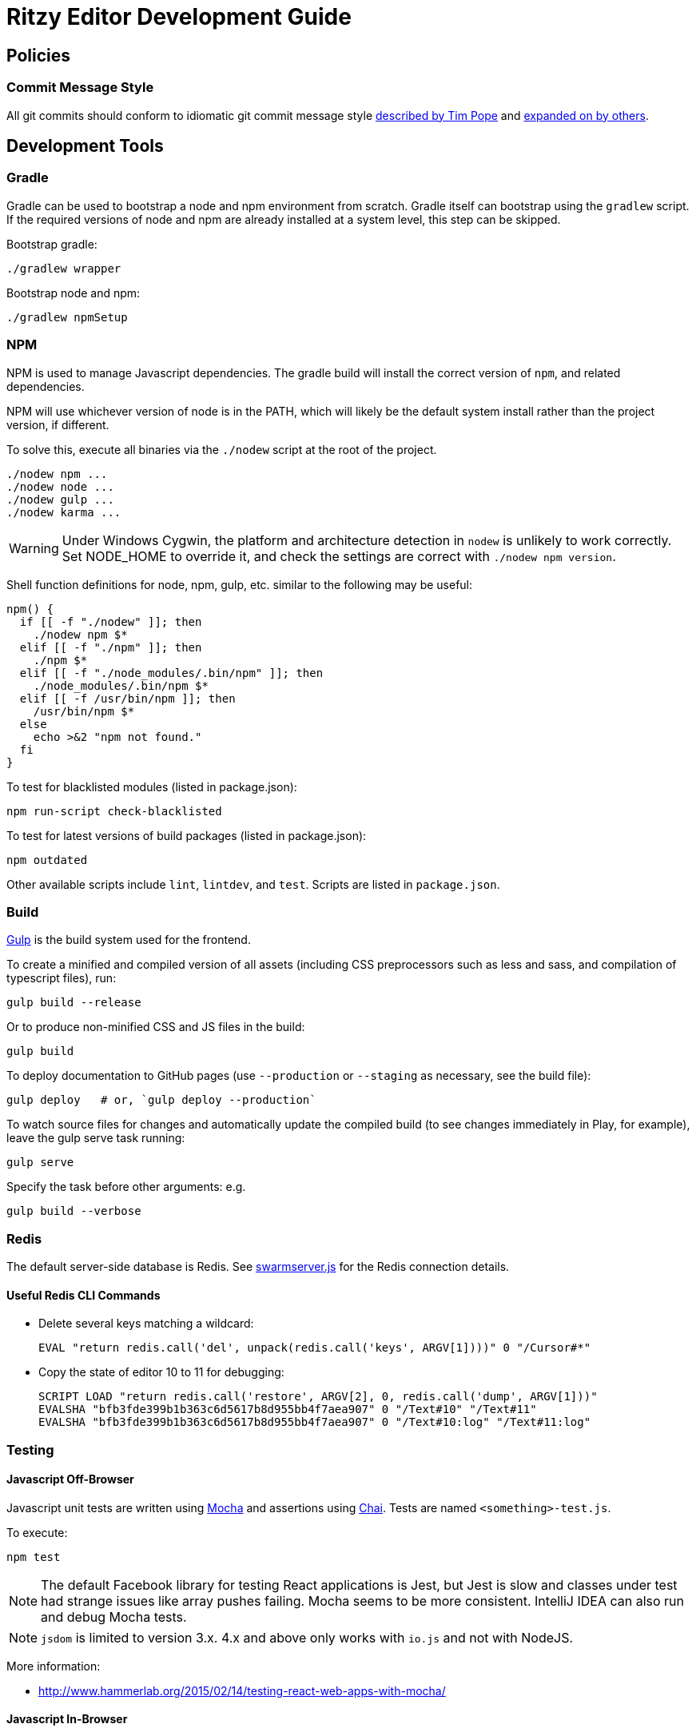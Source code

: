 = Ritzy Editor Development Guide

[[source]]
== Policies

=== Commit Message Style

All git commits should conform to idiomatic git commit message style
http://tbaggery.com/2008/04/19/a-note-about-git-commit-messages.html[described
by Tim Pope] and http://chris.beams.io/posts/git-commit/[expanded on by others].

[[devtools]]
== Development Tools

=== Gradle

Gradle can be used to bootstrap a node and npm environment from scratch. Gradle
itself can bootstrap using the `gradlew` script. If the required versions of
node and npm are already installed at a system level, this step can be skipped.

Bootstrap gradle:

 ./gradlew wrapper

Bootstrap node and npm:

 ./gradlew npmSetup

=== NPM

NPM is used to manage Javascript dependencies. The gradle build will install the
correct version of `npm`, and related dependencies.

NPM will use whichever version of node is in the PATH, which will likely be the
default system install rather than the project version, if different.

To solve this, execute all binaries via the `./nodew` script at the root of the
project.

 ./nodew npm ...
 ./nodew node ...
 ./nodew gulp ...
 ./nodew karma ...

WARNING: Under Windows Cygwin, the platform and architecture detection in
`nodew` is unlikely to work correctly. Set NODE_HOME to override it, and check
the settings are correct with `./nodew npm version`.

Shell function definitions for node, npm, gulp, etc. similar to the following
may be useful:

[source,bash]
----
npm() {
  if [[ -f "./nodew" ]]; then
    ./nodew npm $*
  elif [[ -f "./npm" ]]; then
    ./npm $*
  elif [[ -f "./node_modules/.bin/npm" ]]; then
    ./node_modules/.bin/npm $*
  elif [[ -f /usr/bin/npm ]]; then
    /usr/bin/npm $*
  else
    echo >&2 "npm not found."
  fi
}
----

To test for blacklisted modules (listed in package.json):

 npm run-script check-blacklisted

To test for latest versions of build packages (listed in package.json):

 npm outdated

Other available scripts include `lint`, `lintdev`, and `test`. Scripts are
listed in `package.json`.

[[build]]
=== Build

http://gulpjs.com/[Gulp] is the build system used for the frontend.

To create a minified and compiled version of all assets (including CSS
preprocessors such as less and sass, and compilation of typescript files), run:

 gulp build --release

Or to produce non-minified CSS and JS files in the build:

 gulp build

To deploy documentation to GitHub pages (use `--production` or `--staging` as
necessary, see the build file):

 gulp deploy   # or, `gulp deploy --production`

To watch source files for changes and automatically update the compiled build
(to see changes immediately in Play, for example), leave the gulp serve task
running:

 gulp serve

Specify the task before other arguments: e.g.

 gulp build --verbose

[[redis]]
=== Redis

The default server-side database is Redis. See
https://github.com/ritzyed/ritzy/blob/master/src/core/swarmserver.js[swarmserver.js]
for the Redis connection details.

==== Useful Redis CLI Commands

* Delete several keys matching a wildcard:

 EVAL "return redis.call('del', unpack(redis.call('keys', ARGV[1])))" 0 "/Cursor#*"

* Copy the state of editor 10 to 11 for debugging:

 SCRIPT LOAD "return redis.call('restore', ARGV[2], 0, redis.call('dump', ARGV[1]))"
 EVALSHA "bfb3fde399b1b363c6d5617b8d955bb4f7aea907" 0 "/Text#10" "/Text#11"
 EVALSHA "bfb3fde399b1b363c6d5617b8d955bb4f7aea907" 0 "/Text#10:log" "/Text#11:log"

[[testing]]
=== Testing

==== Javascript Off-Browser

Javascript unit tests are written using http://mochajs.org/[Mocha] and
assertions using http://chaijs.com/[Chai]. Tests are named
`<something>-test.js`.

To execute:

 npm test

NOTE: The default Facebook library for testing React applications is Jest, but
Jest is slow and classes under test had strange issues like array pushes
failing. Mocha seems to be more consistent. IntelliJ IDEA can also run and debug
Mocha tests.

NOTE: `jsdom` is limited to version 3.x. 4.x and above only works with `io.js`
and not with NodeJS.

More information:

* http://www.hammerlab.org/2015/02/14/testing-react-web-apps-with-mocha/

==== Javascript In-Browser

In cases where a browser API is required for the test, the unit tests are named
`<something>-testb.js`. Tests are executed via the
http://karma-runner.github.io/[Karma] runner.

To execute:

 npm run-script testb

(testb stands for "test in browser")

==== Browser Sync

Running the application via `gulp sync` will run a
http://www.browsersync.io/[BrowserSync] session. This provides live reload
functionality in the browser when changes are made to server-side code. It will
also synchronize multiple browsers (clicks, scrolling, and so forth), which is
useful for multi-browser verification.

WARNING: Current BrowserSync does not support websocket connections. Therefore
`gulp sync` is not yet useful.

[[intellij-idea]]
=== Intellij IDEA

IntelliJ can debug Javascript with the appropriate plugins installed in IDEA.
Note that if you use Chrome for normal browsing, you should use a different
Chrome profile for IDEA -- set this in Settings, Web Browsers, Chrome, Edit

==== Debugging ====

Debug client-side Javascript in IDEA using the run configuration `Debug Frontend
(npm start)`. Debug server-side Javascript (NodeJS) by using the run
configuration `NodeJS Remote Debug`, and start the server with a `--debug` flag
e.g. `./gulp serve --debug`.

WARNING: There appears to be a bug in IntelliJ that causes it to not use the
source map between the Javascript file in the `src` directory vs the one
actually being executed (after processing by webpack) in the build
directory (possibly https://youtrack.jetbrains.com/issue/WEB-14000[this one]).
To work around this, set the breakpoints in the `<build>/.../whatever.js`
file instead of the original file. Once they are set, the breakpoints will still
trigger in the original src file.

[[codestyle]]
== Coding Style

=== Eslint ===

http://eslint.org/[ESLint] is used for checking JavaScript styles and for common
errors. The project's rules are defined in ``.eslintrc`.

=== Editor Config ===

http://editorconfig.org/[EditorConfig] is used to maintain consistent coding
styles between various editors and IDEs. The project's rules are defined in
`.editorconfig`.

=== JavaScript Modules

Use ES6 module export and import syntax. Webpack with an ES6 transpiler is fully
capable of handling this.

=== JavaScript Style Guide

Use the https://docs.npmjs.com/misc/coding-style[npm coding style]. Note, as per
npm, we don't use semi-colon termination. We do use semi-colon prefixes when
http://inimino.org/~inimino/blog/javascript_semicolons[required]. Exceptions:

* Line lengths <~ 120 (not a strict limit, but a useful guideline)

* "," at the end of comma-separated values as is normal (the benefit of putting
  them at the beginning is clear, but it just plain makes code look weird)

=== React/JSX Style Guide

React components should be declared in `.js` files and use JSX syntax. Use the
following conventions:

. Layout the React component methods in rough
  https://facebook.github.io/react/docs/component-specs.html#lifecycle-methods[lifecycle
  order] (`displayName` is not necessary when using JSX):
+
[source,javascript]
----
React.createClass({
  propTypes: {},
  mixins : [],

  getDefaultProps() {},
  getInitialState() {},

  componentWillMount() {},
  componentDidMount() {},
  componentWillReceiveProps(nextProps) {},
  shouldComponentUpdate(nextProps, nextState) {},
  componentWillUpdate(nextProps, nextState) {},
  componentDidUpdate(prevProps, prevState) {},
  componentWillUnmount() {},

  // other public methods

  _parseData() {},
  _onSelect() {},

  render() {}
});
----
NOTE: The above uses ES6
http://people.mozilla.org/~jorendorff/es6-draft.html#sec-object-initializer[object
initializer method definitions] as a function declaration
https://github.com/lukehoban/es6features#enhanced-object-literals[shorthand].
+
Custom functions should be prefixed with `_` and placed above the render method.

. Variables containing conditional HTML should be suffixed with `Html` e.g.:
+
[source,javascript]
----
var dinosaurHtml = '';
if (this.state.showDinosaurs) {
  dinosaurHtml = (
    <section>
      <DinosaurTable />
      <DinosaurPager />
    </section>
  );
}

return (
  <div>
    ...
    {dinosaurHtml}
    ...
  </div>
);
----

. JSX spanning multiple lines should be wrapped in parentheses as above.

. List iterations can be done inline using an ES6 `map` function.
